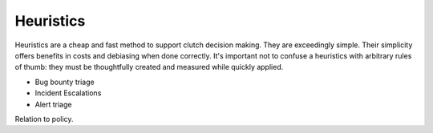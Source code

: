 Heuristics
==========

Heuristics are a cheap and fast method to support clutch decision making. They are exceedingly simple. Their simplicity offers benefits in costs and debiasing when done correctly. It's important not to confuse a heuristics with arbitrary rules of thumb: they must be thoughtfully created and measured while quickly applied. 

- Bug bounty triage
- Incident Escalations
- Alert triage

Relation to policy.
